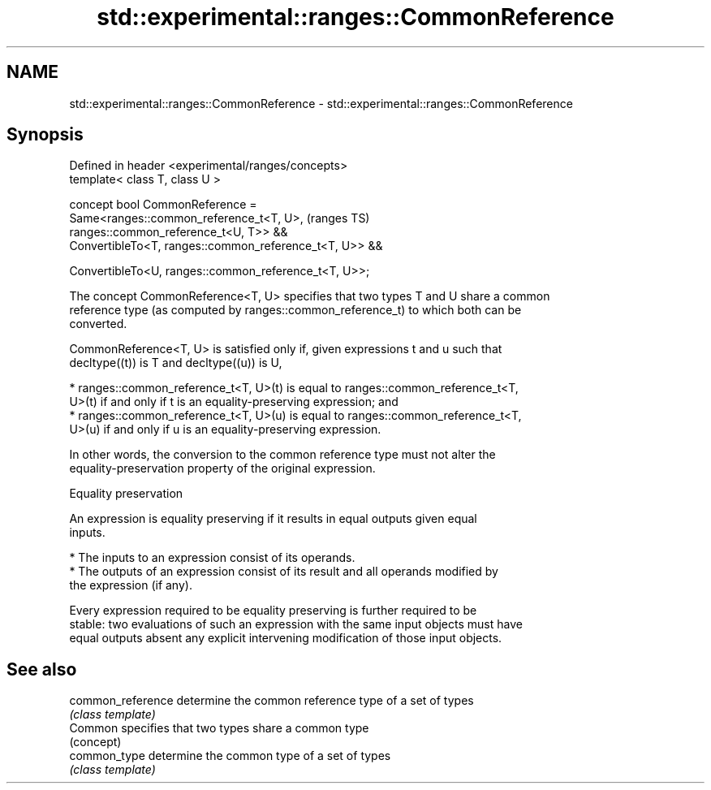 .TH std::experimental::ranges::CommonReference 3 "2024.06.10" "http://cppreference.com" "C++ Standard Libary"
.SH NAME
std::experimental::ranges::CommonReference \- std::experimental::ranges::CommonReference

.SH Synopsis
   Defined in header <experimental/ranges/concepts>
   template< class T, class U >

   concept bool CommonReference =
       Same<ranges::common_reference_t<T, U>,                               (ranges TS)
   ranges::common_reference_t<U, T>> &&
       ConvertibleTo<T, ranges::common_reference_t<T, U>> &&

       ConvertibleTo<U, ranges::common_reference_t<T, U>>;

   The concept CommonReference<T, U> specifies that two types T and U share a common
   reference type (as computed by ranges::common_reference_t) to which both can be
   converted.

   CommonReference<T, U> is satisfied only if, given expressions t and u such that
   decltype((t)) is T and decltype((u)) is U,

     * ranges::common_reference_t<T, U>(t) is equal to ranges::common_reference_t<T,
       U>(t) if and only if t is an equality-preserving expression; and
     * ranges::common_reference_t<T, U>(u) is equal to ranges::common_reference_t<T,
       U>(u) if and only if u is an equality-preserving expression.

   In other words, the conversion to the common reference type must not alter the
   equality-preservation property of the original expression.

   Equality preservation

   An expression is equality preserving if it results in equal outputs given equal
   inputs.

     * The inputs to an expression consist of its operands.
     * The outputs of an expression consist of its result and all operands modified by
       the expression (if any).

   Every expression required to be equality preserving is further required to be
   stable: two evaluations of such an expression with the same input objects must have
   equal outputs absent any explicit intervening modification of those input objects.

.SH See also

   common_reference determine the common reference type of a set of types
                    \fI(class template)\fP
   Common           specifies that two types share a common type
                    (concept)
   common_type      determine the common type of a set of types
                    \fI(class template)\fP
